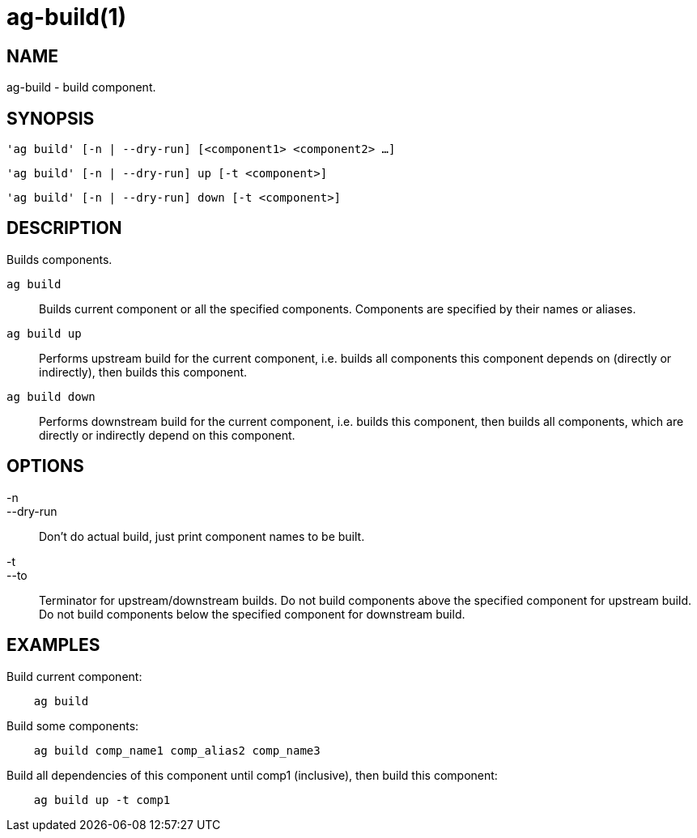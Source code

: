 = ag-build(1) =

== NAME ==
ag-build - build component.

== SYNOPSIS ==
[verse]
'ag build' [-n | --dry-run] [<component1> <component2> ...]

[verse]
'ag build' [-n | --dry-run] up [-t <component>]

[verse]
'ag build' [-n | --dry-run] down [-t <component>]

== DESCRIPTION ==
Builds components.

`ag build`::
    Builds current component or all the specified components. Components are specified by their names or aliases.

`ag build up`::
    Performs upstream build for the current component, i.e. builds all components this component depends on (directly or indirectly), then builds this component.

`ag build down`::
    Performs downstream build for the current component, i.e. builds this component, then builds all components, which are directly or indirectly depend on this component.

== OPTIONS ==

-n::
--dry-run::
    Don't do actual build, just print component names to be built.

-t::
--to::
    Terminator for upstream/downstream builds. Do not build components above the specified component for upstream build. Do not build components below the specified component for downstream build. 

== EXAMPLES ==

Build current component:

--------------------------------------------------------------
    ag build    
--------------------------------------------------------------

Build some components:

--------------------------------------------------------------
    ag build comp_name1 comp_alias2 comp_name3
--------------------------------------------------------------

Build all dependencies of this component until comp1 (inclusive), then build this component:

--------------------------------------------------------------
    ag build up -t comp1
--------------------------------------------------------------
